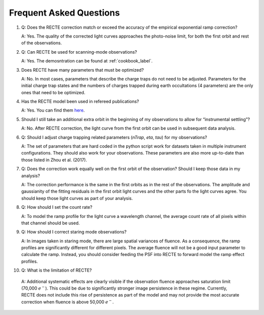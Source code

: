 Frequent Asked Questions
========================

1. Q: Does the RECTE correction match or exceed the accuracy of the empirical exponential ramp correction?

   A: Yes. The quality of the corrected light curves approaches the photo-noise limit, for both the first orbit and rest of the observations.

   
2. Q: Can RECTE be used for scanning-mode observations?

   A: Yes. The demosntration can be found at :ref:`cookbook_label`.
   

3. Does RECTE have many parameters that must be optimized?

   A: No. In most cases, parameters that describe the charge traps do not need to be adjusted. Parameters for the initial charge trap states  and the numbers of charges trapped during earth occultations (4 parameters) are the only ones that need to be optimized.

   
4. Has the RECTE model been used in refereed publications?

   A: Yes. You can find them `here <http://adsabs.harvard.edu/cgi-bin/nph-ref_query?bibcode=2017AJ....153..243Z&amp;refs=CITATIONS&amp;db_key=AST>`_.
   

5. Should I still take an additional extra orbit in the beginning of my observations to allow for “instrumental settling”?

   A: No. After RECTE correction, the light curve from the first orbit can be used in subsequent data analysis.
   

6. Q: Should I adjust charge trapping related parameters (`nTrap`, `eta`, `tau`) for my observations?

   A: The set of parameters that are hard coded in the python script work for datasets taken in multiple instrument configurations. They should also work for your observations. These parameters are also more up-to-date than those listed in Zhou et al. (2017).

   
7. Q: Does the correction work equally well on the first orbit of the observation? Should I keep those data in my analysis?
   
   A: The correction performance is the same in the first orbits as in the rest of the observations. The amplitude and gaussianity of the fitting residuals in the first orbit light curves and the other parts fo the light curves agree. You should keep those light curves as part of your analysis.

   
8. Q: How should I set the count rate?
   
   A: To model the ramp profile for the light curve a wavelength channel, the average count rate of all pixels within that channel should be used. 


9. Q: How should I correct staring mode observations?
   
   A: In images taken in staring mode, there are large spatial variances of fluence. As a consequence, the ramp profiles are significantly different for different pixels. The average fluence will not be a good input parameter to calculate the ramp. Instead, you should consider feeding the PSF into RECTE to forward model the ramp effect profiles.

   
10. Q: What is the limitation of RECTE?
   
   A: Additional systematic effects are clearly visible if the observation fluence approaches saturation limit (70,000 :math:`e^-`). This could be due to significantly stronger image persistence in these regime. Currently, RECTE does not include this rise of persistence as part of the model and may not provide the most accurate correction when fluence is above 50,000 :math:`e^-`.
